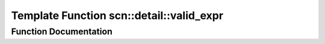 .. _exhale_function_namespacescn_1_1detail_1a7d41a23f8fcafa5a5abad561c34201f4:

Template Function scn::detail::valid_expr
=========================================

.. did not find file this was defined in


Function Documentation
----------------------


.. doxygenfunction:: scn::detail::valid_expr(T&&)

